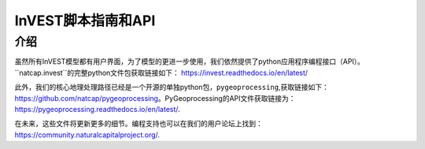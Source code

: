.. _输入_api:

********************
InVEST脚本指南和API
********************

介绍
====

虽然所有InVEST模型都有用户界面，为了模型的更进一步使用，我们依然提供了python应用程序编程接口（API）。``natcap.invest``的完整python文件包获取链接如下：
https://invest.readthedocs.io/en/latest/

此外，我们的核心地理处理路径已经是一个开源的单独python包，``pygeoprocessing``,获取链接如下：https://github.com/natcap/pygeoprocessing。PyGeoprocessing的API文件获取链接为：https://pygeoprocessing.readthedocs.io/en/latest/.

在未来，这些文件将更新更多的细节。编程支持也可以在我们的用户论坛上找到：
https://community.naturalcapitalproject.org/.

